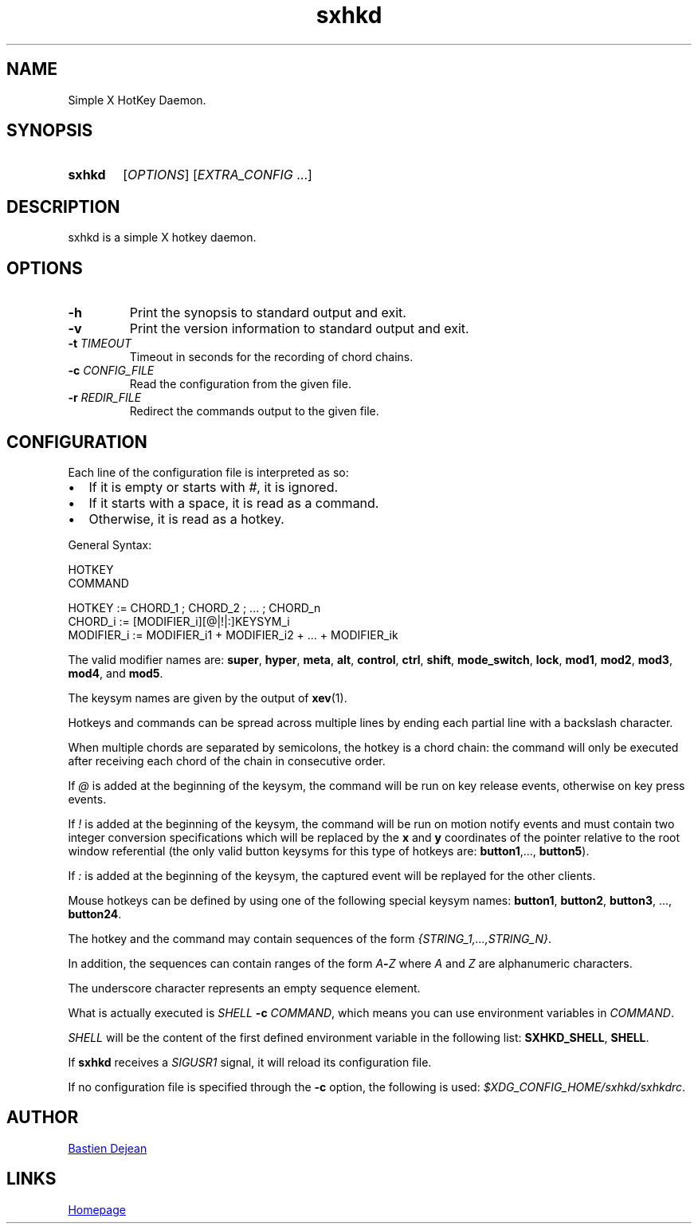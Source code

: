 .TH sxhkd 1 sxhkd
.SH NAME
Simple X HotKey Daemon.
.SH SYNOPSIS
.SY sxhkd
.RI [ OPTIONS "] [" EXTRA_CONFIG " ...]"
.YS
.SH DESCRIPTION
.PP
sxhkd is a simple X hotkey daemon.
.SH OPTIONS
.TP
.BI -h
Print the synopsis to standard output and exit.
.TP
.BI -v
Print the version information to standard output and exit.
.TP
.BI -t " TIMEOUT"
Timeout in seconds for the recording of chord chains.
.TP
.BI -c " CONFIG_FILE"
Read the configuration from the given file.
.TP
.BI -r " REDIR_FILE"
Redirect the commands output to the given file.
.SH CONFIGURATION
.PP
Each line of the configuration file is interpreted as so:
.IP \(bu 2
If it is empty or starts with
.IR # ,
it is ignored.
.IP \(bu 2
If it starts with a space, it is read as a command.
.IP \(bu 2
Otherwise, it is read as a hotkey.
.PP
General Syntax:
.EX

    HOTKEY
        COMMAND

    HOTKEY := CHORD_1 ; CHORD_2 ; ... ; CHORD_n
    CHORD_i := [MODIFIER_i][@|!|:]KEYSYM_i
    MODIFIER_i := MODIFIER_i1 + MODIFIER_i2 + ... + MODIFIER_ik
.EE
.PP
The valid modifier names are:
.BR super , " hyper", " meta", " alt", " control", " ctrl", " shift", " mode_switch", " lock", " mod1", " mod2", " mod3", " mod4" ", and" " mod5" .
.PP
The keysym names are given by the output of
.BR xev (1).
.PP
Hotkeys and commands can be spread across multiple lines by ending each partial line with a backslash character.
.PP
When multiple chords are separated by semicolons, the hotkey is a chord chain: the command will only be executed after receiving each chord of the chain in consecutive order.
.PP
If
.I @
is added at the beginning of the keysym, the command will be run on key release events, otherwise on key press events.
.PP
If
.I !
is added at the beginning of the keysym, the command will be run on motion notify events and must contain two integer conversion specifications which will be replaced by the
.BR x " and " y
coordinates of the pointer relative to the root window referential (the only valid button keysyms for this type of hotkeys are:
.BR button1 ",..., " button5 ).
.PP
If
.I :
is added at the beginning of the keysym, the captured event will be replayed for the other clients.
.PP
Mouse hotkeys can be defined by using one of the following special keysym names:
.BR button1 ", " button2 ", " button3 ", ..., " button24 .
.PP
The hotkey and the command may contain sequences of the form
.IR {STRING_1,...,STRING_N} .
.PP
In addition, the sequences can contain ranges of the form
.IB A - Z
where
.IR A " and " Z
are alphanumeric characters.
.PP
The underscore character represents an empty sequence element.
.PP
What is actually executed is
.IB SHELL " -c "
.IR COMMAND ,
which means you can use environment variables in
.IR COMMAND .
.PP
.I SHELL
will be the content of the first defined environment variable in the following list:
.BR SXHKD_SHELL ", " SHELL .
.PP
If
.B sxhkd
receives a
.I SIGUSR1
signal, it will reload its configuration file.
.PP
If no configuration file is specified through the
.B -c
option, the following is used:
.IR $XDG_CONFIG_HOME/sxhkd/sxhkdrc .
.SH AUTHOR
.MT baskerville@lavabit.com
Bastien Dejean
.ME
.SH LINKS
.UR https://github.com/baskerville/sxhkd
Homepage
.UE
